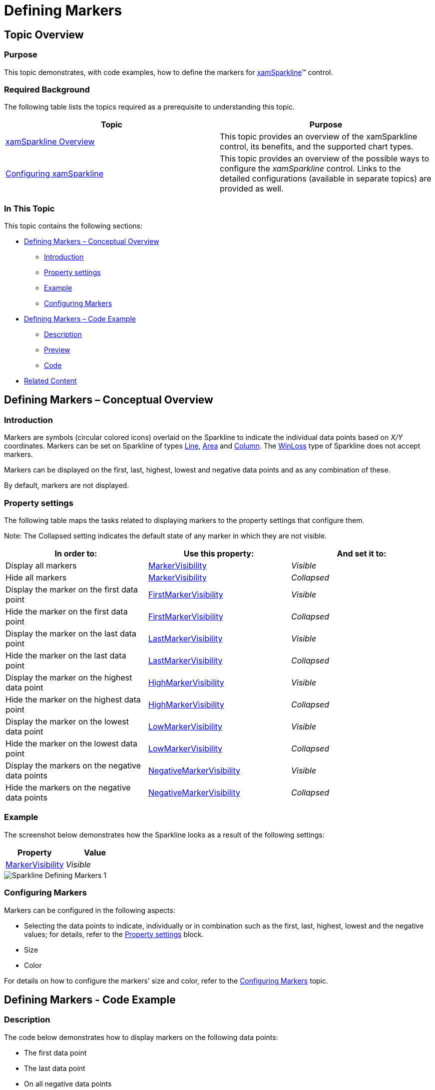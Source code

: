 ﻿////

|metadata|
{
    "name": "xamsparkline-defining-markers",
    "controlName": ["xamSparkline"],
    "tags": ["API","Charting","Layouts","Styling"],
    "guid": "a727b367-959f-4ff3-ae80-868e37929a67",  
    "buildFlags": [],
    "createdOn": "2016-05-25T18:21:59.2563877Z"
}
|metadata|
////

= Defining Markers

== Topic Overview

=== Purpose

This topic demonstrates, with code examples, how to define the markers for link:{ApiPlatform}controls.charts.xamsparkline.v{ProductVersion}.html[xamSparkline]™ control.

=== Required Background

The following table lists the topics required as a prerequisite to understanding this topic.

[options="header", cols="a,a"]
|====
|Topic|Purpose

| link:xamsparkline-xamsparkline-overview.html[xamSparkline Overview]
|This topic provides an overview of the xamSparkline control, its benefits, and the supported chart types.

| link:xamsparkline-configuring-xamsparkline.html[Configuring xamSparkline]
|This topic provides an overview of the possible ways to configure the _xamSparkline_ control. Links to the detailed configurations (available in separate topics) are provided as well.

|====

=== In This Topic

This topic contains the following sections:

* <<_Ref317083829,Defining Markers – Conceptual Overview>>

** <<_Ref317161385,Introduction>>
** <<_Ref317161389,Property settings>>
** <<_Ref317161394,Example>>
** <<_Ref317179476,Configuring Markers>>

* <<_Ref317083809,Defining Markers – Code Example>>

** <<_Ref317161460,Description>>
** <<Preview,Preview>>
** <<_Ref317161464,Code>>

* <<_Ref317161501,Related Content>>

[[_Ref317083802]]
[[_Ref317083829]]
== Defining Markers – Conceptual Overview

[[_Ref317161385]]

=== Introduction

Markers are symbols (circular colored icons) overlaid on the Sparkline to indicate the individual data points based on  _X/Y_   coordinates. Markers can be set on Sparkline of types link:{ApiPlatform}controls.charts.xamsparkline{ApiVersion}~infragistics.controls.charts.sparklinedisplaytype.html[Line], link:{ApiPlatform}controls.charts.xamsparkline{ApiVersion}~infragistics.controls.charts.sparklinedisplaytype.html[Area] and link:{ApiPlatform}controls.charts.xamsparkline{ApiVersion}~infragistics.controls.charts.sparklinedisplaytype.html[Column]. The link:{ApiPlatform}controls.charts.xamsparkline{ApiVersion}~infragistics.controls.charts.sparklinedisplaytype.html[WinLoss] type of Sparkline does not accept markers.

Markers can be displayed on the first, last, highest, lowest and negative data points and as any combination of these.

By default, markers are not displayed.

[[_Ref317161389]]

=== Property settings

The following table maps the tasks related to displaying markers to the property settings that configure them.

Note: The Collapsed setting indicates the default state of any marker in which they are not visible.

[options="header", cols="a,a,a"]
|====
|In order to:|Use this property:|And set it to:

|[[_Hlk317185178]] 

Display all markers
| link:xamsparkline-xamsparkline-property-reference.html#MarkerVisibility[MarkerVisibility]
| _Visible_ 

|Hide all markers
| link:xamsparkline-xamsparkline-property-reference.html#MarkerVisibility[MarkerVisibility] 

| _Collapsed_ 

|Display the marker on the first data point
| link:xamsparkline-xamsparkline-property-reference.html#FirstMarkerVisibility[FirstMarkerVisibility]
| _Visible_ 

|Hide the marker on the first data point
| link:xamsparkline-xamsparkline-property-reference.html#FirstMarkerVisibility[FirstMarkerVisibility] 

| _Collapsed_ 

|Display the marker on the last data point
| link:xamsparkline-xamsparkline-property-reference.html#LastMarkerVisibility[LastMarkerVisibility]
| _Visible_ 

|Hide the marker on the last data point
| link:xamsparkline-xamsparkline-property-reference.html#LastMarkerVisibility[LastMarkerVisibility] 

| _Collapsed_ 

|Display the marker on the highest data point
| link:xamsparkline-xamsparkline-property-reference.html#HighMarkerVisibility[HighMarkerVisibility]
| _Visible_ 

|Hide the marker on the highest data point
| link:xamsparkline-xamsparkline-property-reference.html#HighMarkerVisibility[HighMarkerVisibility]
| _Collapsed_ 

|Display the marker on the lowest data point
| link:xamsparkline-xamsparkline-property-reference.html#LowMarkerVisibility[LowMarkerVisibility]
| _Visible_ 

|Hide the marker on the lowest data point
| link:xamsparkline-xamsparkline-property-reference.html#LowMarkerVisibility[LowMarkerVisibility]
| _Collapsed_ 

|Display the markers on the negative data points
| link:xamsparkline-xamsparkline-property-reference.html#NegativeMarkerVisibility[NegativeMarkerVisibility]
| _Visible_ 

|Hide the markers on the negative data points
| link:xamsparkline-xamsparkline-property-reference.html#NegativeMarkerVisibility[NegativeMarkerVisibility]
| _Collapsed_ 

|====

[[_Ref317161394]]

=== Example

The screenshot below demonstrates how the Sparkline looks as a result of the following settings:

[options="header", cols="a,a"]
|====
| *Property* | *Value* 

| link:{ApiPlatform}controls.charts.xamsparkline{ApiVersion}~infragistics.controls.charts.xamsparkline~markervisibility.html[MarkerVisibility]
| _Visible_ 

|====

image::images/Sparkline_Defining_Markers_1.png[]

[[_Ref317179476]]

=== Configuring Markers

Markers can be configured in the following aspects:

* Selecting the data points to indicate, individually or in combination such as the first, last, highest, lowest and the negative values; for details, refer to the <<_Ref317161389,Property settings>> block.

* Size

* Color

For details on how to configure the markers’ size and color, refer to the link:xamsparkline-configuring-markers.html[Configuring Markers] topic.

[[_Ref317083809]]
== Defining Markers - Code Example

[[_Ref317161460]]

=== Description

The code below demonstrates how to display markers on the following data points:

* The first data point

* The last data point

* On all negative data points

[[Preview]]

=== Preview

…

image::images/Sparkline_Defining_Markers_2.png[]

[[_Ref317161464]]

=== Code

*In XAML:*

[source,xaml]
----
<igSparkline:XamSparkline 
                MarkerVisibility="Collapsed"
                HighMarkerVisibility="Collapsed"
                LowMarkerVisibility="Collapsed"
                FirstMarkerVisibility="Visible"
                LastMarkerVisibility="Visible"
                NegativeMarkerVisibility="Visible" />
----

*In C#:*

[source,csharp]
----
this.xamSparkline1.MarkerVisibility = System.Windows.Visibility.Collapsed;
this.xamSparkline1.LowMarkerVisibility = System.Windows.Visibility.Collapsed;
this.xamSparkline1.HighMarkerVisibility = System.Windows.Visibility.Collapsed;
this.xamSparkline1.FirstMarkerVisibility = System.Windows.Visibility.Visible;
this.xamSparkline1.LastMarkerVisibility = System.Windows.Visibility.Visible;
this.xamSparkline1.NegativeMarkerVisibility = System.Windows.Visibility.Visible;
----

*In Visual Basic:*

[source,vb]
----
Me.xamSparkline1.MarkerVisibility = System.Windows.Visibility.Collapsed
Me.xamSparkline1.LowMarkerVisibility = System.Windows.Visibility.Collapsed
Me.xamSparkline1.HighMarkerVisibility = System.Windows.Visibility.Collapsed
Me.xamSparkline1.FirstMarkerVisibility = System.Windows.Visibility.Visible
Me.xamSparkline1.LastMarkerVisibility = System.Windows.Visibility.Visible
Me.xamSparkline1.NegativeMarkerVisibility = System.Windows.Visibility.Visible
----

[[_Ref317161501]]
== Related Content

=== Topics

The following topics provide additional information related to this topic.

[options="header", cols="a,a"]
|====
|Topic|Purpose

| link:xamsparkline-xamsparkline-overview.html[xamSparkline Overview]
|This topic provides an overview of the _xamSparkline_ control, its benefits, and the supported chart types.

| link:xamsparkline-configuring-xamsparkline.html[Configuring xamSparkline]
|This topic provides an overview of the possible ways to configure the _xamSparkline_ control. Links to the detailed configurations (available in separate topics) are provided as well.

| link:xamsparkline-configuring-markers.html[Configuring Markers]
|This topic demonstrates, with code examples, how to configure and customize the markers for _xamSparkline_ control.

| link:xamsparkline-xamsparkline-property-reference.html[xamSparkline Property Reference]
|This topic explains the featured properties of the _xamSparkline_ control.

|====